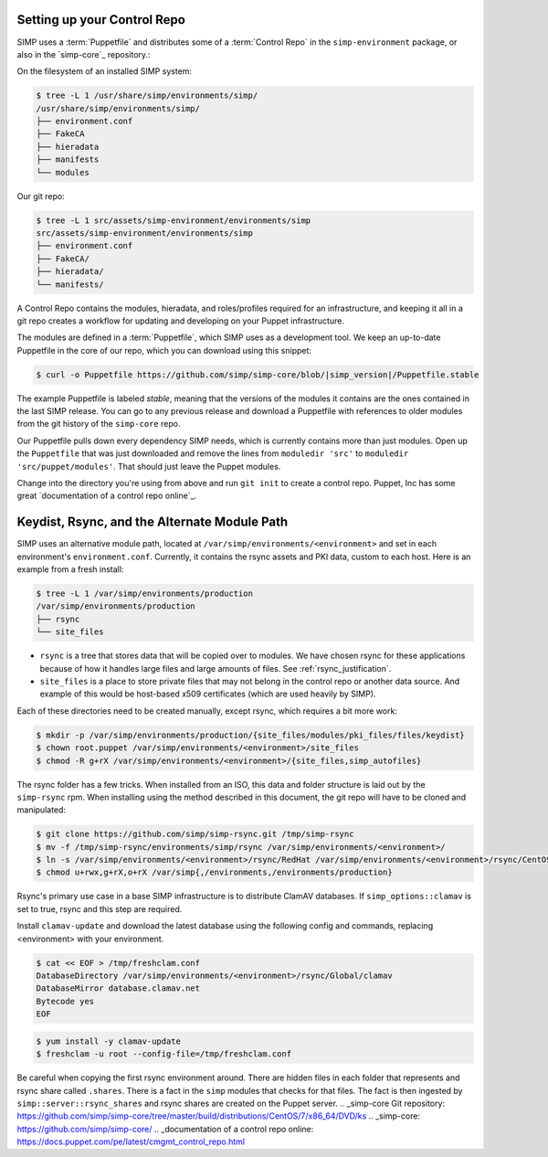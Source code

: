 Setting up your Control Repo
^^^^^^^^^^^^^^^^^^^^^^^^^^^^

SIMP uses a :term:`Puppetfile` and distributes some of a :term:`Control Repo` in
the ``simp-environment`` package, or also in the `simp-core`_ repository.:

On the filesystem of an installed SIMP system:

.. code-block:: bash

  $ tree -L 1 /usr/share/simp/environments/simp/
  /usr/share/simp/environments/simp/
  ├── environment.conf
  ├── FakeCA
  ├── hieradata
  ├── manifests
  └── modules

Our git repo:

.. code-block:: bash

  $ tree -L 1 src/assets/simp-environment/environments/simp
  src/assets/simp-environment/environments/simp
  ├── environment.conf
  ├── FakeCA/
  ├── hieradata/
  └── manifests/

A Control Repo contains the modules, hieradata, and roles/profiles required for
an infrastructure, and keeping it all in a git repo creates a workflow for
updating and developing on your Puppet infrastructure.

The modules are defined in a :term:`Puppetfile`, which SIMP uses as a development
tool. We keep an up-to-date Puppetfile in the core of our repo, which you can
download using this snippet:

.. code-block:: bash

  $ curl -o Puppetfile https://github.com/simp/simp-core/blob/|simp_version|/Puppetfile.stable

The example Puppetfile is labeled *stable*, meaning that the versions of the
modules it contains are the ones contained in the last SIMP release. You can go
to any previous release and download a Puppetfile with references to older
modules from the git history of the ``simp-core`` repo.

Our Puppetfile pulls down every dependency SIMP needs, which is currently
contains more than just modules. Open up the ``Puppetfile`` that was just
downloaded and remove the lines from ``moduledir 'src'`` to
``moduledir 'src/puppet/modules'``. That should just leave the Puppet modules.

Change into the directory you're using from above and run ``git init`` to create
a control repo. Puppet, Inc has some great `documentation of a control repo online`_.

Keydist, Rsync, and the Alternate Module Path
^^^^^^^^^^^^^^^^^^^^^^^^^^^^^^^^^^^^^^^^^^^^^

SIMP uses an alternative module path, located at ``/var/simp/environments/<environment>``
and set in each environment's ``environment.conf``.
Currently, it contains the rsync assets and PKI data, custom to each host. Here
is an example from a fresh install:

.. code-block:: bash

  $ tree -L 1 /var/simp/environments/production
  /var/simp/environments/production
  ├── rsync
  └── site_files

* ``rsync`` is a tree that stores data that will be copied over to modules. We
  have chosen rsync for these applications because of how it handles large files
  and large amounts of files. See :ref:`rsync_justification`.
* ``site_files`` is a place to store private files that may not belong in the
  control repo or another data source. And example of this would be host-based
  x509 certificates (which are used heavily by SIMP).

Each of these directories need to be created manually, except rsync, which
requires a bit more work:

.. code-block:: bash

  $ mkdir -p /var/simp/environments/production/{site_files/modules/pki_files/files/keydist}
  $ chown root.puppet /var/simp/environments/<environment>/site_files
  $ chmod -R g+rX /var/simp/environments/<environment>/{site_files,simp_autofiles}

The rsync folder has a few tricks. When installed from an ISO, this data and
folder structure is laid out by the ``simp-rsync`` rpm. When installing using the
method described in this document, the git repo will have to be cloned and
manipulated:

.. code-block:: bash

  $ git clone https://github.com/simp/simp-rsync.git /tmp/simp-rsync
  $ mv -f /tmp/simp-rsync/environments/simp/rsync /var/simp/environments/<environment>/
  $ ln -s /var/simp/environments/<environment>/rsync/RedHat /var/simp/environments/<environment>/rsync/CentOS
  $ chmod u+rwx,g+rX,o+rX /var/simp{,/environments,/environments/production}

Rsync's primary use case in a base SIMP infrastructure is to distribute ClamAV
databases. If ``simp_options::clamav`` is set to true, rsync and this step are
required.

Install ``clamav-update`` and download the latest database using the following
config and commands, replacing <environment> with your environment.

.. code-block:: bash

  $ cat << EOF > /tmp/freshclam.conf
  DatabaseDirectory /var/simp/environments/<environment>/rsync/Global/clamav
  DatabaseMirror database.clamav.net
  Bytecode yes
  EOF


.. code-block:: bash

  $ yum install -y clamav-update
  $ freshclam -u root --config-file=/tmp/freshclam.conf

Be careful when copying the first rsync environment around. There are hidden
files in each folder that represents and rsync share called ``.shares``. There
is a fact in the ``simp`` modules that checks for that files. The fact is then
ingested by ``simp::server::rsync_shares`` and rsync shares are created on the
Puppet server.
.. _simp-core Git repository: https://github.com/simp/simp-core/tree/master/build/distributions/CentOS/7/x86_64/DVD/ks
.. _simp-core: https://github.com/simp/simp-core/
.. _documentation of a control repo online: https://docs.puppet.com/pe/latest/cmgmt_control_repo.html
